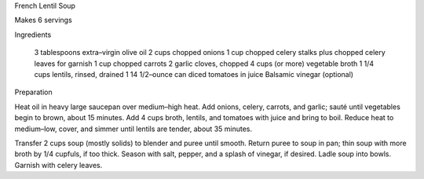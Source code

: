 French Lentil Soup

Makes 6 servings


Ingredients

    3 tablespoons extra–virgin olive oil
    2 cups chopped onions
    1 cup chopped celery stalks plus chopped celery leaves for garnish
    1 cup chopped carrots
    2 garlic cloves, chopped
    4 cups (or more) vegetable broth
    1 1/4 cups lentils, rinsed, drained
    1 14 1/2–ounce can diced tomatoes in juice
    Balsamic vinegar (optional)

Preparation

Heat oil in heavy large saucepan over medium–high heat. Add onions, celery, carrots, and garlic; sauté until vegetables begin to brown, about 15 minutes. Add 4 cups broth, lentils, and tomatoes with juice and bring to boil. Reduce heat to medium–low, cover, and simmer until lentils are tender, about 35 minutes.

Transfer 2 cups soup (mostly solids) to blender and puree until smooth. Return puree to soup in pan; thin soup with more broth by 1/4 cupfuls, if too thick. Season with salt, pepper, and a splash of vinegar, if desired. Ladle soup into bowls. Garnish with celery leaves.
